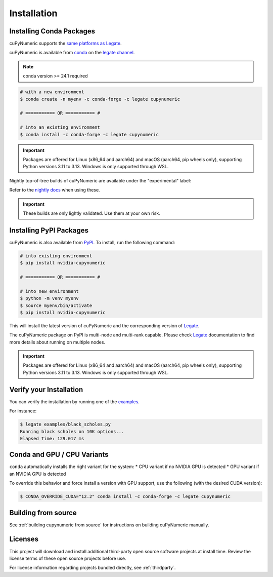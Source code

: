 Installation
============

Installing Conda Packages
-------------------------

cuPyNumeric supports the
`same platforms as Legate <https://docs.nvidia.com/legate/latest/installation.html#support-matrix>`_.

cuPyNumeric is available from
`conda <https://docs.conda.io/projects/conda/en/latest/index.html>`_
on the `legate channel <https://anaconda.org/legate/cupynumeric>`_.

.. note::
   conda version >= 24.1 required

.. code-block:: bash

   # with a new environment
   $ conda create -n myenv -c conda-forge -c legate cupynumeric

   # =========== OR =========== #

   # into an existing environment
   $ conda install -c conda-forge -c legate cupynumeric

.. important::

   Packages are offered for Linux (x86_64 and aarch64) and macOS (aarch64,
   pip wheels only), supporting Python versions 3.11 to 3.13. Windows is only
   supported through WSL.

Nightly top-of-tree builds of cuPyNumeric are available under the "experimental" label:

.. code-block:: bash
   $ conda install -c conda-forge -c legate/label/experimental cupynumeric

Refer to the `nightly docs <https://nv-legate.github.io/cupynumeric>`_ when using these.

.. important::

  These builds are only lightly validated. Use them at your own risk.

Installing PyPI Packages
------------------------

cuPyNumeric is also available from `PyPI
<https://pypi.org/project/nvidia-cupynumeric>`_.  To install, run the following
command:

.. code-block:: bash

   # into existing environment
   $ pip install nvidia-cupynumeric

   # =========== OR =========== #

   # into new environment
   $ python -m venv myenv
   $ source myenv/bin/activate
   $ pip install nvidia-cupynumeric

This will install the latest version of cuPyNumeric and the corresponding
version of `Legate <https://github.com/nv-legate/legate>`_.

The cuPyNumeric package on PyPI is multi-node and multi-rank capable.  Please
check `Legate <https://docs.nvidia.com/legate/latest/networking-wheels.html>`_
documentation to find more details about running on multiple nodes.

.. important::

   Packages are offered for Linux (x86_64 and aarch64) and macOS (aarch64,
   pip wheels only), supporting Python versions 3.11 to 3.13. Windows is only
   supported through WSL.

Verify your Installation
------------------------

You can verify the installation by running one of the
`examples <https://github.com/nv-legate/cunumeric/tree/HEAD/examples>`_.

For instance:

.. code-block:: sh

   $ legate examples/black_scholes.py
   Running black scholes on 10K options...
   Elapsed Time: 129.017 ms

Conda and GPU / CPU Variants
----------------------------

``conda`` automatically installs the right variant for the system:
* CPU variant if no NVIDIA GPU is detected
* GPU variant if an NVIDIA GPU is detected

To override this behavior and force install a version with GPU support, use the
following (with the desired CUDA version):

.. code-block:: sh

   $ CONDA_OVERRIDE_CUDA="12.2" conda install -c conda-forge -c legate cupynumeric


Building from source
---------------------

See :ref:`building cupynumeric from source` for instructions on building
cuPyNumeric manually.

Licenses
--------

This project will download and install additional third-party open source
software projects at install time. Review the license terms of these open
source projects before use.

For license information regarding projects bundled directly, see
:ref:`thirdparty`.
